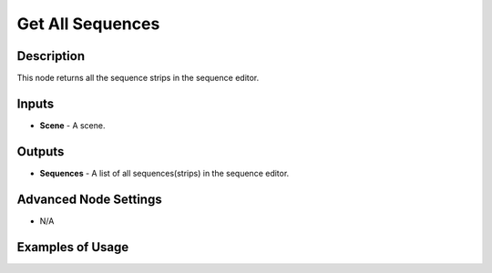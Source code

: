 Get All Sequences
=================

Description
-----------
This node returns all the sequence strips in the sequence editor.

.. image:: images/get_all_sequences_node.png
   :width: 160pt

Inputs
------

- **Scene** - A scene.

Outputs
-------

- **Sequences** - A list of all sequences(strips) in the sequence editor.

Advanced Node Settings
----------------------

- N/A

Examples of Usage
-----------------

.. image:: gifs/text_sequence_output_node_example.gif
